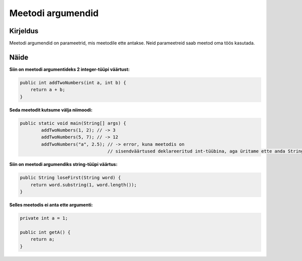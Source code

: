 ==================
Meetodi argumendid
==================

Kirjeldus
---------

Meetodi argumendid on parameetrid, mis meetodile ette antakse. Neid parameetreid saab meetod oma töös kasutada.

Näide
-----

**Siin on meetodi argumentideks 2 integer-tüüpi väärtust:**

.. code-block:: java

        public int addTwoNumbers(int a, int b) {
            return a + b;
        }
        
**Seda meetodit kutsume välja niimoodi:**

.. code-block:: java

        public static void main(String[] args) {
                addTwoNumbers(1, 2); // -> 3
                addTwoNumbers(5, 7); // -> 12
                addTwoNumbers("a", 2.5); // -> error, kuna meetodis on 
                                         // sisendväärtused deklareeritud int-tüübina, aga üritame ette anda String ning double tüüpi väärtuseid.

**Siin on meetodi argumendiks string-tüüpi väärtus:**

.. code-block:: java

    public String loseFirst(String word) {
        return word.substring(1, word.length());
    }

**Selles meetodis ei anta ette argumenti:**

.. code-block:: java

    private int a = 1;
    
    public int getA() {
        return a;
    }
